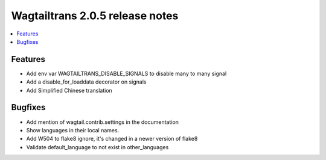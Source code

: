 ================================
Wagtailtrans 2.0.5 release notes
================================

.. contents::
    :local:
    :depth: 1

Features
~~~~~~~~

- Add env var WAGTAILTRANS_DISABLE_SIGNALS to disable many to many signal
- Add a disable_for_loaddata decorator on signals
- Add Simplified Chinese translation

Bugfixes
~~~~~~~~

- Add mention of wagtail.contrib.settings in the documentation
- Show languages in their local names.
- Add W504 to flake8 ignore, it's changed in a newer version of flake8
- Validate default_language to not exist in other_languages

